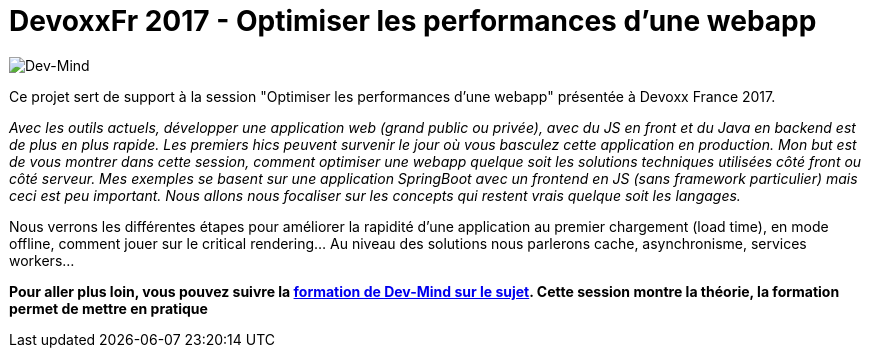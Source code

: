 = DevoxxFr 2017 - Optimiser les performances d'une webapp

image:src/main/images/logo/logo_1500.png[Dev-Mind]

Ce projet sert de support à la session "Optimiser les performances d'une webapp" présentée à Devoxx France 2017.

__Avec les outils actuels, développer une application web (grand public ou privée), avec du JS en front et du Java en backend est de plus en plus rapide. Les premiers hics peuvent survenir le jour où vous basculez cette application en production.
__
__Mon but est de vous montrer dans cette session, comment optimiser une webapp quelque soit les solutions techniques utilisées côté front ou côté serveur. Mes exemples se basent sur une application SpringBoot avec un frontend en JS (sans framework particulier) mais ceci est peu important. Nous allons nous focaliser sur les concepts qui restent vrais quelque soit les langages.
__

Nous verrons les différentes étapes pour améliorer la rapidité d'une application au premier chargement (load time), en mode offline, comment jouer sur le critical rendering...  Au niveau des solutions nous parlerons cache, asynchronisme, services workers...

**Pour aller plus loin, vous pouvez suivre la https://www.dev-mind.fr/formation_optimiser.html[formation de Dev-Mind sur le sujet]. Cette session montre la théorie, la formation permet de mettre en pratique
                                                        **
